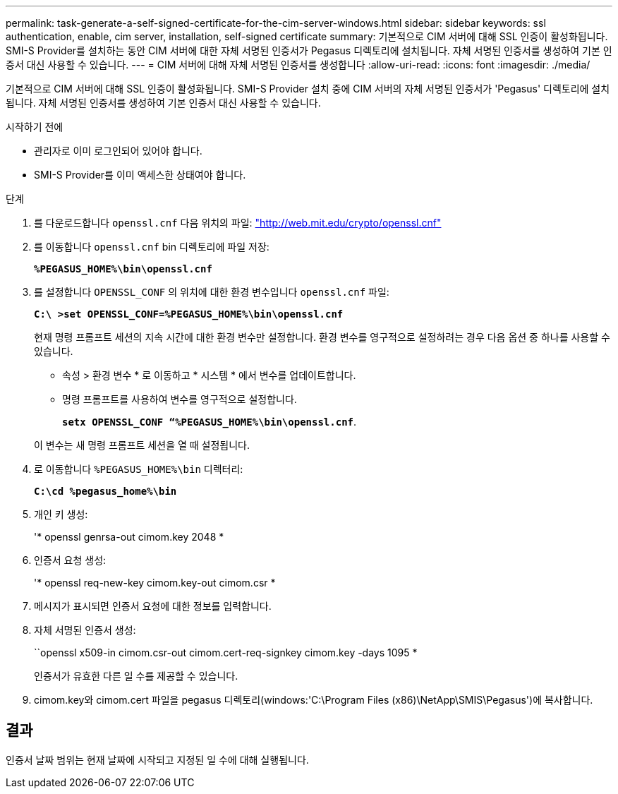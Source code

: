 ---
permalink: task-generate-a-self-signed-certificate-for-the-cim-server-windows.html 
sidebar: sidebar 
keywords: ssl authentication, enable, cim server, installation, self-signed certificate 
summary: 기본적으로 CIM 서버에 대해 SSL 인증이 활성화됩니다. SMI-S Provider를 설치하는 동안 CIM 서버에 대한 자체 서명된 인증서가 Pegasus 디렉토리에 설치됩니다. 자체 서명된 인증서를 생성하여 기본 인증서 대신 사용할 수 있습니다. 
---
= CIM 서버에 대해 자체 서명된 인증서를 생성합니다
:allow-uri-read: 
:icons: font
:imagesdir: ./media/


[role="lead"]
기본적으로 CIM 서버에 대해 SSL 인증이 활성화됩니다. SMI-S Provider 설치 중에 CIM 서버의 자체 서명된 인증서가 'Pegasus' 디렉토리에 설치됩니다. 자체 서명된 인증서를 생성하여 기본 인증서 대신 사용할 수 있습니다.

.시작하기 전에
* 관리자로 이미 로그인되어 있어야 합니다.
* SMI-S Provider를 이미 액세스한 상태여야 합니다.


.단계
. 를 다운로드합니다 `openssl.cnf` 다음 위치의 파일: link:http://web.mit.edu/crypto/openssl.cnf["http://web.mit.edu/crypto/openssl.cnf"^]
. 를 이동합니다 `openssl.cnf` bin 디렉토리에 파일 저장:
+
`*%PEGASUS_HOME%\bin\openssl.cnf*`

. 를 설정합니다 `OPENSSL_CONF` 의 위치에 대한 환경 변수입니다 `openssl.cnf` 파일:
+
`*C:\ >set OPENSSL_CONF=%PEGASUS_HOME%\bin\openssl.cnf*`

+
현재 명령 프롬프트 세션의 지속 시간에 대한 환경 변수만 설정합니다. 환경 변수를 영구적으로 설정하려는 경우 다음 옵션 중 하나를 사용할 수 있습니다.

+
** 속성 > 환경 변수 * 로 이동하고 * 시스템 * 에서 변수를 업데이트합니다.
** 명령 프롬프트를 사용하여 변수를 영구적으로 설정합니다.
+
`*setx OPENSSL_CONF “%PEGASUS_HOME%\bin\openssl.cnf*`.

+
이 변수는 새 명령 프롬프트 세션을 열 때 설정됩니다.



. 로 이동합니다 `%PEGASUS_HOME%\bin` 디렉터리:
+
`*C:\cd %pegasus_home%\bin*`

. 개인 키 생성:
+
'* openssl genrsa-out cimom.key 2048 *

. 인증서 요청 생성:
+
'* openssl req-new-key cimom.key-out cimom.csr *

. 메시지가 표시되면 인증서 요청에 대한 정보를 입력합니다.
. 자체 서명된 인증서 생성:
+
``openssl x509-in cimom.csr-out cimom.cert-req-signkey cimom.key -days 1095 *

+
인증서가 유효한 다른 일 수를 제공할 수 있습니다.

. cimom.key와 cimom.cert 파일을 pegasus 디렉토리(windows:'C:\Program Files (x86)\NetApp\SMIS\Pegasus')에 복사합니다.




== 결과

인증서 날짜 범위는 현재 날짜에 시작되고 지정된 일 수에 대해 실행됩니다.
